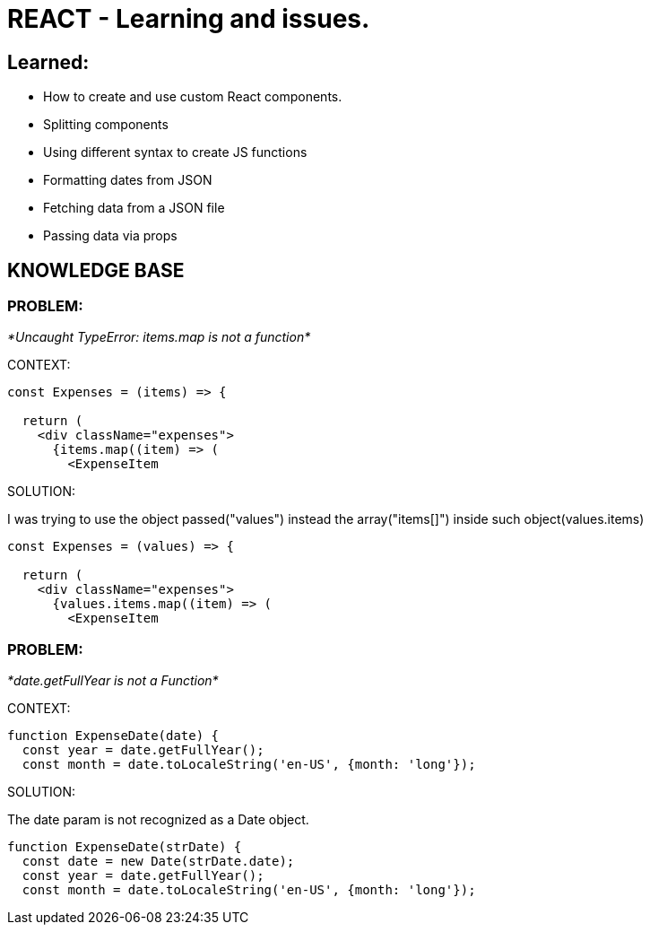= REACT - Learning and issues.

== Learned:
* How to create and use custom React components.
* Splitting components
* Using different syntax to create JS functions
* Formatting dates from JSON 
* Fetching data from a JSON file
* Passing data via props

== KNOWLEDGE BASE

=== PROBLEM:
_*Uncaught TypeError: items.map is not a function*_

.CONTEXT:
[source]
----
const Expenses = (items) => {

  return (
    <div className="expenses">
      {items.map((item) => (
        <ExpenseItem
----
		
.SOLUTION:
I was trying to use the object passed("values") instead the array("items[]") inside such object(values.items)

[source]
----
const Expenses = (values) => {  

  return (
    <div className="expenses">
      {values.items.map((item) => (
        <ExpenseItem
----

=== PROBLEM:
_*date.getFullYear is not a Function*_

.CONTEXT:
[source]
----
function ExpenseDate(date) {
  const year = date.getFullYear();
  const month = date.toLocaleString('en-US', {month: 'long'});
----
		
.SOLUTION:
The date param is not recognized as a Date object.

[source]
----
function ExpenseDate(strDate) {
  const date = new Date(strDate.date);
  const year = date.getFullYear();
  const month = date.toLocaleString('en-US', {month: 'long'});
----
